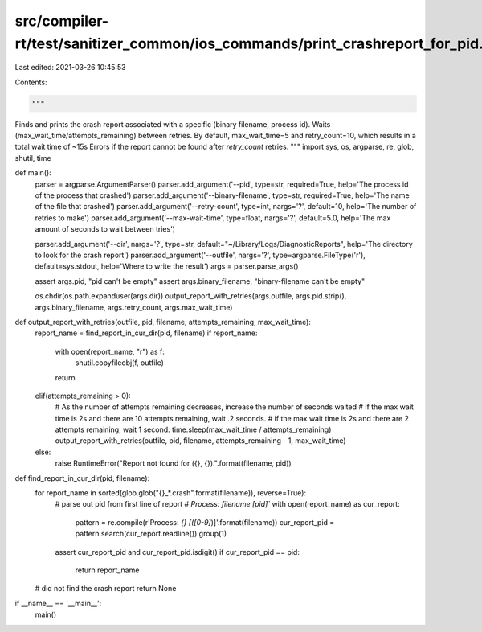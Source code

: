 src/compiler-rt/test/sanitizer_common/ios_commands/print_crashreport_for_pid.py
===============================================================================

Last edited: 2021-03-26 10:45:53

Contents:

.. code-block:: py

    """
Finds and prints the crash report associated with a specific (binary filename, process id).
Waits (max_wait_time/attempts_remaining) between retries. 
By default, max_wait_time=5 and retry_count=10, which results in a total wait time of ~15s
Errors if the report cannot be found after `retry_count` retries.
"""
import sys, os, argparse, re, glob, shutil, time

def main():
    parser = argparse.ArgumentParser()
    parser.add_argument('--pid', type=str, required=True, help='The process id of the process that crashed')
    parser.add_argument('--binary-filename', type=str, required=True, help='The name of the file that crashed')
    parser.add_argument('--retry-count', type=int, nargs='?', default=10, help='The number of retries to make')
    parser.add_argument('--max-wait-time', type=float, nargs='?', default=5.0, help='The max amount of seconds to wait between tries')

    parser.add_argument('--dir', nargs='?', type=str, default="~/Library/Logs/DiagnosticReports", help='The directory to look for the crash report')
    parser.add_argument('--outfile', nargs='?', type=argparse.FileType('r'), default=sys.stdout, help='Where to write the result')
    args = parser.parse_args()

    assert args.pid, "pid can't be empty"
    assert args.binary_filename, "binary-filename can't be empty"

    os.chdir(os.path.expanduser(args.dir))
    output_report_with_retries(args.outfile, args.pid.strip(), args.binary_filename, args.retry_count, args.max_wait_time)

def output_report_with_retries(outfile, pid, filename, attempts_remaining, max_wait_time):
    report_name = find_report_in_cur_dir(pid, filename)
    if report_name:
        with open(report_name, "r") as f:
            shutil.copyfileobj(f, outfile)
        return
    elif(attempts_remaining > 0):
        # As the number of attempts remaining decreases, increase the number of seconds waited
        # if the max wait time is 2s and there are 10 attempts remaining, wait .2 seconds.
        # if the max wait time is 2s and there are 2 attempts remaining, wait 1 second. 
        time.sleep(max_wait_time / attempts_remaining)
        output_report_with_retries(outfile, pid, filename, attempts_remaining - 1, max_wait_time)
    else:
        raise RuntimeError("Report not found for ({}, {}).".format(filename, pid))

def find_report_in_cur_dir(pid, filename):
    for report_name in sorted(glob.glob("{}_*.crash".format(filename)), reverse=True):
        # parse out pid from first line of report
        # `Process:               filename [pid]``
        with open(report_name) as cur_report:
            pattern = re.compile(r'Process: *{} \[([0-9]*)\]'.format(filename))
            cur_report_pid = pattern.search(cur_report.readline()).group(1)

        assert cur_report_pid and cur_report_pid.isdigit()
        if cur_report_pid == pid:
            return report_name

    # did not find the crash report
    return None
        

if __name__ == '__main__':
    main()


